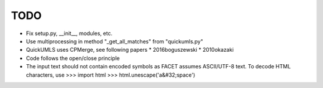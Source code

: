 TODO
----

* Fix setup.py, __init__, modules, etc.
* Use multiprocessing in method "_get_all_matches" from "quickumls.py"
* QuickUMLS uses CPMerge, see following papers
  * 2016boguszewski
  * 2010okazaki
* Code follows the open/close principle
* The input text should not contain encoded symbols as FACET assumes ASCII/UTF-8
  text. To decode HTML characters, use
  >>> import html
  >>> html.unescape('a&#32;space')
